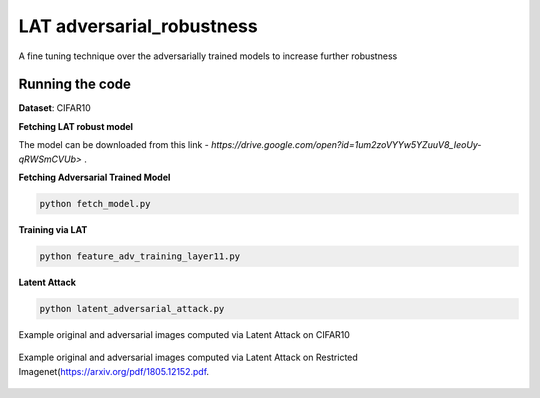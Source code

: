 =======
LAT adversarial_robustness
=======

A fine tuning technique over the adversarially trained models to increase further robustness



Running the code
------------
**Dataset**: CIFAR10

**Fetching LAT robust model**

The model can be downloaded from this link - `https://drive.google.com/open?id=1um2zoVYYw5YZuuV8_IeoUy-qRWSmCVUb>` .

**Fetching Adversarial Trained Model**


.. code-block:: bash

	python fetch_model.py

**Training via LAT**

.. code-block:: bash

	python feature_adv_training_layer11.py

**Latent Attack** 

.. code-block:: bash

	python latent_adversarial_attack.py

Example original and adversarial images computed via Latent Attack on CIFAR10

.. figure:: cifar10_LA.png


Example original and adversarial images computed via Latent Attack on Restricted Imagenet(`https://arxiv.org/pdf/1805.12152.pdf 
<https://arxiv.org/pdf/1805.12152.pdf>`_.

.. figure:: imagenet_adv_LA.png
